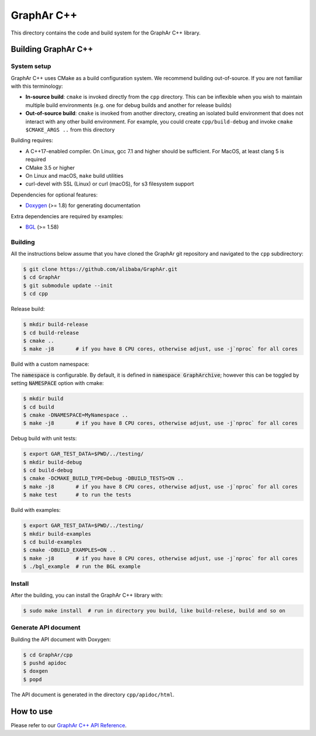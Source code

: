 GraphAr C++
============
This directory contains the code and build system for the GraphAr C++ library.


Building GraphAr C++
--------------------

System setup
^^^^^^^^^^^^

GraphAr C++ uses CMake as a build configuration system. We recommend building
out-of-source. If you are not familiar with this terminology:

* **In-source build**: ``cmake`` is invoked directly from the ``cpp``
  directory. This can be inflexible when you wish to maintain multiple build
  environments (e.g. one for debug builds and another for release builds)
* **Out-of-source build**: ``cmake`` is invoked from another directory,
  creating an isolated build environment that does not interact with any other
  build environment. For example, you could create ``cpp/build-debug`` and
  invoke ``cmake $CMAKE_ARGS ..`` from this directory

Building requires:

* A C++17-enabled compiler. On Linux, gcc 7.1 and higher should be
  sufficient. For MacOS, at least clang 5 is required
* CMake 3.5 or higher
* On Linux and macOS, ``make`` build utilities
* curl-devel with SSL (Linux) or curl (macOS), for s3 filesystem support

Dependencies for optional features:

* `Doxygen <https://www.doxygen.nl/index.html>`_ (>= 1.8) for generating documentation

Extra dependencies are required by examples:

* `BGL <https://www.boost.org/doc/libs/1_80_0/libs/graph/doc/index.html>`_ (>= 1.58)


Building
^^^^^^^^^

All the instructions below assume that you have cloned the GraphAr git
repository and navigated to the ``cpp`` subdirectory:

.. code-block::

    $ git clone https://github.com/alibaba/GraphAr.git
    $ cd GraphAr
    $ git submodule update --init
    $ cd cpp

Release build:

.. code-block::

    $ mkdir build-release
    $ cd build-release
    $ cmake ..
    $ make -j8       # if you have 8 CPU cores, otherwise adjust, use -j`nproc` for all cores

Build with a custom namespace:

The :code:`namespace` is configurable. By default,
it is defined in :code:`namespace GraphArchive`; however this can be toggled by
setting :code:`NAMESPACE` option with cmake:

.. code:: shell

    $ mkdir build
    $ cd build
    $ cmake -DNAMESPACE=MyNamespace ..
    $ make -j8       # if you have 8 CPU cores, otherwise adjust, use -j`nproc` for all cores

Debug build with unit tests:

.. code-block:: shell

    $ export GAR_TEST_DATA=$PWD/../testing/
    $ mkdir build-debug
    $ cd build-debug
    $ cmake -DCMAKE_BUILD_TYPE=Debug -DBUILD_TESTS=ON ..
    $ make -j8       # if you have 8 CPU cores, otherwise adjust, use -j`nproc` for all cores
    $ make test      # to run the tests

Build with examples:

.. code-block:: shell

    $ export GAR_TEST_DATA=$PWD/../testing/
    $ mkdir build-examples
    $ cd build-examples
    $ cmake -DBUILD_EXAMPLES=ON ..
    $ make -j8       # if you have 8 CPU cores, otherwise adjust, use -j`nproc` for all cores
    $ ./bgl_example  # run the BGL example

Install
^^^^^^^^^

After the building, you can install the GraphAr C++ library with:

.. code-block:: shell

    $ sudo make install  # run in directory you build, like build-relese, build and so on

Generate API document
^^^^^^^^^^^^^^^^^^^^^

Building the API document with Doxygen:

.. code-block:: shell

    $ cd GraphAr/cpp
    $ pushd apidoc
    $ doxgen
    $ popd

The API document is generated in the directory ``cpp/apidoc/html``.


How to use
-----------

Please refer to our `GraphAr C++ API Reference`_.

.. _GraphAr C++ API Reference: https://alibaba.github.io/GraphAr/reference/api-reference-cpp.html
